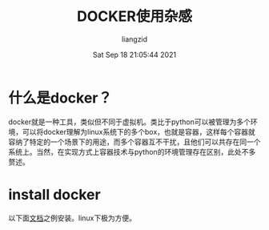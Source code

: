 #+title: DOCKER使用杂感
#+author:liangzid 
#+FILETAGS: noshow, 
#+date: Sat Sep 18 21:05:44 2021
#+email: 2273067585@qq.com


* 什么是docker？

docker就是一种工具，类似但不同于虚拟机。类比于python可以被管理为多个环境，可以将docker理解为linux系统下的多个box，也就是容器，这样每个容器就容纳了特定的一个场景下的用途，而多个容器互不干扰，且他们可以共存在同一个系统上。当然，在实现方式上容器技术与python的环境管理存在区别，此处不多赘述。

* install docker

以下面[[https://docs.docker.com/get-started/][文档]]之例安装。linux下极为方便。

